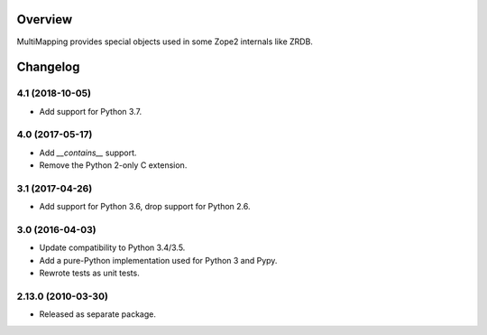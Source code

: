 Overview
========

MultiMapping provides special objects used in some Zope2 internals like ZRDB.

Changelog
=========

4.1 (2018-10-05)
----------------

- Add support for Python 3.7.

4.0 (2017-05-17)
----------------

- Add `__contains__` support.

- Remove the Python 2-only C extension.

3.1 (2017-04-26)
----------------

- Add support for Python 3.6, drop support for Python 2.6.

3.0 (2016-04-03)
----------------

- Update compatibility to Python 3.4/3.5.

- Add a pure-Python implementation used for Python 3 and Pypy.

- Rewrote tests as unit tests.

2.13.0 (2010-03-30)
-------------------

- Released as separate package.


